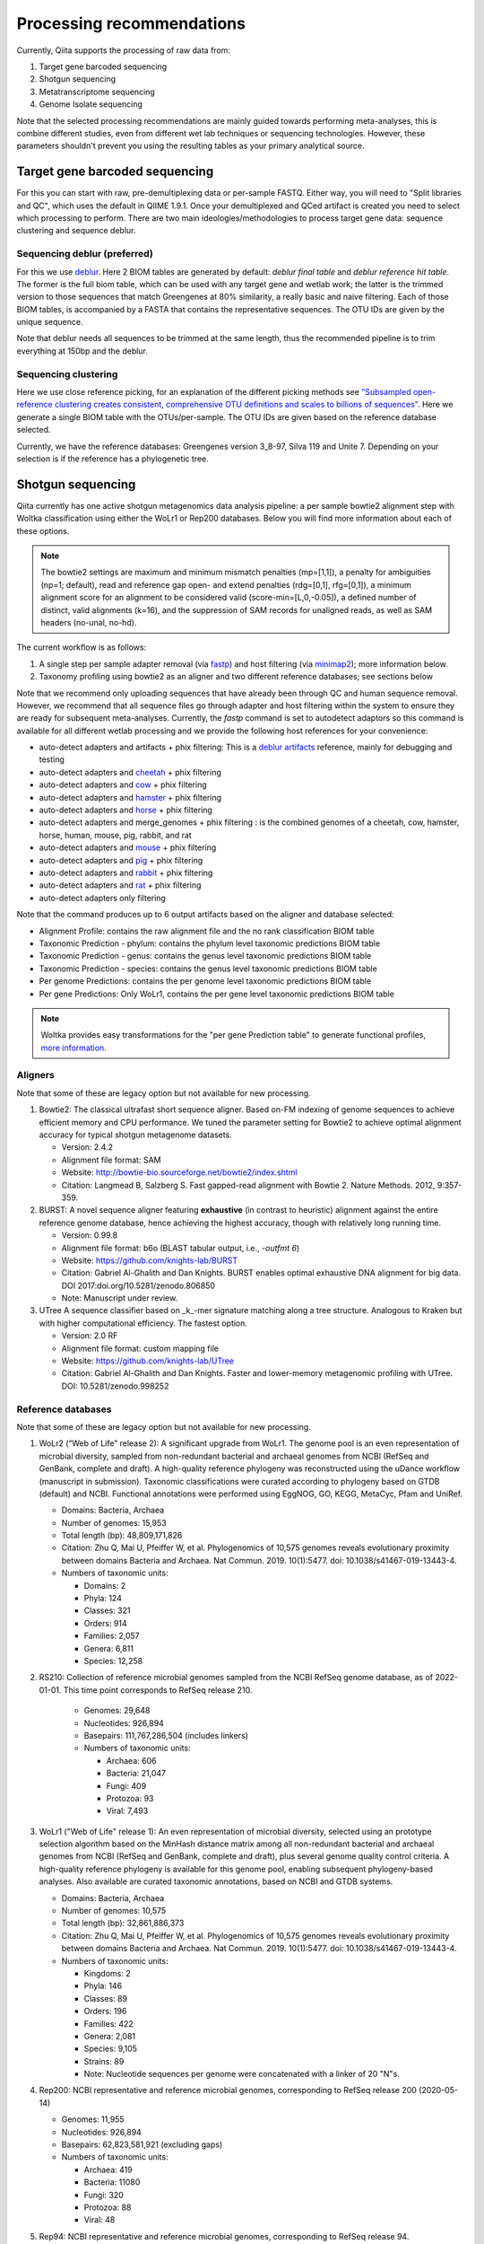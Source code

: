 Processing recommendations
==========================

Currently, Qiita supports the processing of raw data from:

#. Target gene barcoded sequencing
#. Shotgun sequencing
#. Metatranscriptome sequencing
#. Genome Isolate sequencing

Note that the selected processing recommendations are mainly guided towards performing meta-analyses,
this is combine different studies, even from different wet lab techniques or
sequencing technologies. However, these parameters shouldn't prevent you using the
resulting tables as your primary analytical source.

Target gene barcoded sequencing
-------------------------------

For this you can start with raw, pre-demultiplexing data or per-sample FASTQ. Either way, you will need to
"Split libraries and QC", which uses the default in QIIME 1.9.1. Once your demultiplexed and QCed artifact is created
you need to select which processing to perform. There are two main ideologies/methodologies to process target
gene data: sequence clustering and sequence deblur.

Sequencing deblur (preferred)
^^^^^^^^^^^^^^^^^^^^^^^^^^^^^

For this we use `deblur <https://github.com/biocore/deblur>`_. Here 2 BIOM tables are generated by default:
`deblur final table` and `deblur reference hit table`. The former is the full biom table, which can be used with any
target gene and wetlab work; the latter is the trimmed version to those sequences that match Greengenes at 80% similarity, a
really basic and naive filtering. Each of those BIOM tables, is accompanied by a FASTA that contains the representative sequences.
The OTU IDs are given by the unique sequence.

Note that deblur needs all sequences to be trimmed at the same length, thus the recommended pipeline is to trim everything at 150bp and the deblur.

Sequencing clustering
^^^^^^^^^^^^^^^^^^^^^

Here we use close reference picking, for an explanation of the different picking methods see
`"Subsampled open-reference clustering creates consistent, comprehensive OTU definitions and scales to billions of sequences" <https://peerj.com/articles/545/>`_.
Here we generate a single BIOM table with the OTUs/per-sample. The OTU IDs are given based on the reference database selected.

Currently, we have the reference databases: Greengenes version 3_8-97, Silva 119 and Unite 7. Depending on your selection is if the reference has a phylogenetic tree.

Shotgun sequencing
------------------

Qiita currently has one active shotgun metagenomics data analysis pipeline: a per sample
bowtie2 alignment step with Woltka classification using either the WoLr1 or Rep200 databases.
Below you will find more information about each of these options.

.. note::
   The bowtie2 settings are maximum and minimum mismatch penalties (mp=[1,1]), a
   penalty for ambiguities (np=1; default), read and reference gap open- and
   extend penalties (rdg=[0,1], rfg=[0,1]), a minimum alignment score for an
   alignment to be considered valid (score-min=[L,0,-0.05]), a defined number of
   distinct, valid alignments (k=16), and the suppression of SAM records for
   unaligned reads, as well as SAM headers (no-unal, no-hd).

The current workflow is as follows:

#. A single step per sample adapter removal (via `fastp <https://academic.oup.com/bioinformatics/article/34/17/i884/5093234>`_) and host filtering (via `minimap2 <https://academic.oup.com/bioinformatics/article/34/18/3094/4994778>`_); more information below.
#. Taxonomy profiling using bowtie2 as an aligner and two different reference databases; see sections below

Note that we recommend only uploading sequences that have already been through QC and human sequence removal. However, we
recommend that all sequence files go through adapter and host filtering within the system to ensure they are ready for
subsequent meta-analyses. Currently, the `fastp` command is set to autodetect adaptors so this command is available for all different
wetlab processing and we provide the following host references for your convenience:

- auto-detect adapters and artifacts + phix filtering: This is a `deblur artifacts <https://github.com/biocore/deblur/blob/master/deblur/support_files/artifacts.fa>`_ reference, mainly for debugging and testing
- auto-detect adapters and `cheetah <https://ftp.ncbi.nlm.nih.gov/genomes/all/GCF/003/709/585/GCF_003709585.1_Aci_jub_2/GCF_003709585.1_Aci_jub_2_genomic.fna.gz>`_ + phix filtering
- auto-detect adapters and `cow <https://ftp.ncbi.nlm.nih.gov/genomes/all/GCA/000/003/205/GCA_000003205.6_Btau_5.0.1/GCA_000003205.6_Btau_5.0.1_genomic.fna.gz>`_ + phix filtering
- auto-detect adapters and `hamster <https://ftp.ncbi.nlm.nih.gov/genomes/all/GCF/017/639/785/GCF_017639785.1_BCM_Maur_2.0/GCF_017639785.1_BCM_Maur_2.0_genomic.fna.gz>`_ + phix filtering
- auto-detect adapters and `horse <https://ftp.ncbi.nlm.nih.gov/genomes/all/GCA/000/002/305/GCA_000002305.1_EquCab2.0/GCA_000002305.1_EquCab2.0_genomic.fna.gz>`_ + phix filtering
- auto-detect adapters and merge_genomes + phix filtering : is the combined genomes of a cheetah, cow, hamster, horse, human, mouse, pig, rabbit, and rat
- auto-detect adapters and `mouse <https://ftp.ncbi.nlm.nih.gov/genomes/all/GCF/000/001/635/GCF_000001635.27_GRCm39/GCF_000001635.27_GRCm39_genomic.fna.gz>`_ + phix filtering
- auto-detect adapters and `pig <https://ftp.ncbi.nlm.nih.gov/genomes/all/GCF/000/003/025/GCF_000003025.6_Sscrofa11.1/GCF_000003025.6_Sscrofa11.1_genomic.fna.gz>`_ + phix filtering
- auto-detect adapters and `rabbit <https://ftp.ncbi.nlm.nih.gov/genomes/all/GCF/000/003/625/GCF_000003625.3_OryCun2.0/GCF_000003625.3_OryCun2.0_genomic.fna.gz>`_ + phix filtering
- auto-detect adapters and `rat <https://ftp.ncbi.nlm.nih.gov/genomes/all/GCA/000/001/895/GCA_000001895.4_Rnor_6.0/GCA_000001895.4_Rnor_6.0_genomic.fna.gz>`_ + phix filtering
- auto-detect adapters only filtering

Note that the command produces up to 6 output artifacts based on the aligner and database selected:

- Alignment Profile: contains the raw alignment file and the no rank classification BIOM table
- Taxonomic Prediction - phylum: contains the phylum level taxonomic predictions BIOM table
- Taxonomic Prediction - genus: contains the genus level taxonomic predictions BIOM table
- Taxonomic Prediction - species: contains the genus level taxonomic predictions BIOM table
- Per genome Predictions: contains the per genome level taxonomic predictions BIOM table
- Per gene Predictions: Only WoLr1, contains the per gene level taxonomic predictions BIOM table

.. note::
   Woltka provides easy transformations for the "per gene Prediction table" to generate functional
   profiles, `more information <https://github.com/qiyunzhu/woltka/blob/master/doc/wol.md#comparison>`_.

Aligners
^^^^^^^^

Note that some of these are legacy option but not available for new processing.

#. Bowtie2: The classical ultrafast short sequence aligner. Based on-FM indexing of genome sequences to achieve
   efficient memory and CPU performance. We tuned the parameter setting for Bowtie2 to achieve optimal
   alignment accuracy for typical shotgun metagenome datasets.

   - Version: 2.4.2
   - Alignment file format: SAM
   - Website: http://bowtie-bio.sourceforge.net/bowtie2/index.shtml
   - Citation: Langmead B, Salzberg S. Fast gapped-read alignment with Bowtie 2. Nature Methods. 2012, 9:357-359.

#. BURST: A novel sequence aligner featuring **exhaustive** (in contrast to heuristic) alignment against the entire
   reference genome database, hence achieving the highest accuracy, though with relatively long running time.

   - Version: 0.99.8
   - Alignment file format: b6o (BLAST tabular output, i.e., `-outfmt 6`)
   - Website: https://github.com/knights-lab/BURST
   - Citation: Gabriel Al-Ghalith and Dan Knights. BURST enables optimal exhaustive DNA alignment for big data. DOI 2017:doi.org/10.5281/zenodo.806850
   - Note: Manuscript under review.

#. UTree
   A sequence classifier based on _k_-mer signature matching along a tree structure. Analogous to Kraken but with higher computational efficiency. The fastest option.

   - Version: 2.0 RF
   - Alignment file format: custom mapping file
   - Website: https://github.com/knights-lab/UTree
   - Citation: Gabriel Al-Ghalith and Dan Knights. Faster and lower-memory metagenomic profiling with UTree. DOI: 10.5281/zenodo.998252

Reference databases
^^^^^^^^^^^^^^^^^^^

Note that some of these are legacy option but not available for new processing.

#. WoLr2 (“Web of Life” release 2): A significant upgrade from WoLr1. The genome
   pool is an even representation of microbial diversity, sampled from
   non-redundant bacterial and archaeal genomes from NCBI (RefSeq and GenBank,
   complete and draft). A high-quality reference phylogeny was reconstructed
   using the uDance workflow (manuscript in submission). Taxonomic
   classifications were curated according to phylogeny based on GTDB (default)
   and NCBI. Functional annotations were performed using EggNOG, GO, KEGG,
   MetaCyc, Pfam and UniRef.

   -  Domains: Bacteria, Archaea
   -  Number of genomes: 15,953
   -  Total length (bp): 48,809,171,826
   -  Citation: Zhu Q, Mai U, Pfeiffer W, et al. Phylogenomics of 10,575 genomes
      reveals evolutionary proximity between domains Bacteria and Archaea. Nat
      Commun. 2019. 10(1):5477. doi: 10.1038/s41467-019-13443-4.
   -  Numbers of taxonomic units:

      - Domains: 2
      - Phyla: 124
      - Classes: 321
      - Orders: 914
      - Families: 2,057
      - Genera: 6,811
      - Species: 12,258

#. RS210: Collection of reference microbial genomes sampled from the NCBI RefSeq
   genome database, as of 2022-01-01. This time point corresponds to RefSeq
   release 210.

    - Genomes: 29,648
    - Nucleotides: 926,894
    - Basepairs: 111,767,286,504 (includes linkers)
    - Numbers of taxonomic units:

      - Archaea: 606
      - Bacteria: 21,047
      - Fungi: 409
      - Protozoa: 93
      - Viral: 7,493

#. WoLr1 ("Web of Life" release 1): An even representation of microbial diversity, selected using an prototype
   selection algorithm based on the MinHash distance matrix among all non-redundant bacterial and archaeal genomes
   from NCBI (RefSeq and GenBank, complete and draft), plus several genome quality control criteria. A
   high-quality reference phylogeny is available for this genome pool, enabling subsequent
   phylogeny-based analyses. Also available are curated taxonomic annotations, based on NCBI and GTDB
   systems.

   - Domains: Bacteria, Archaea
   - Number of genomes: 10,575
   - Total length (bp): 32,861,886,373
   - Citation: Zhu Q, Mai U, Pfeiffer W, et al. Phylogenomics of 10,575 genomes reveals evolutionary
     proximity between domains Bacteria and Archaea. Nat Commun. 2019. 10(1):5477. doi: 10.1038/s41467-019-13443-4.
   - Numbers of taxonomic units:

     - Kingdoms: 2
     - Phyla: 146
     - Classes: 89
     - Orders: 196
     - Families: 422
     - Genera: 2,081
     - Species: 9,105
     - Strains: 89
     - Note: Nucleotide sequences per genome were concatenated with a linker of 20 "N"s.

#. Rep200: NCBI representative and reference microbial genomes, corresponding to RefSeq release 200 (2020-05-14)

   - Genomes:             11,955
   - Nucleotides:        926,894
   - Basepairs:   62,823,581,921 (excluding gaps)
   - Numbers of taxonomic units:

     - Archaea:  419
     - Bacteria: 11080
     - Fungi:    320
     - Protozoa: 88
     - Viral:    48

#. Rep94: NCBI representative and reference microbial genomes, corresponding to RefSeq release 94.

   - Domains: Bacteria, Archaea
   - Number of genomes: 5,808
   - Total length (bp): 23,165,526,011
   - Note: Nucleotide sequences per genome were concatenated with a linker of 20 "N"s.
   - Numbers of taxonomic units:

     - Kingdoms: 2
     - Phyla: 38
     - Classes: 85
     - Orders: 186
     - Families: 427
     - Genera: 1,931
     - Species: 5,636
     - Strains: 84

#. Rep82: NCBI representative and reference microbial genomes, corresponding to RefSeq release 82.

   - Not available anymore for new processing
   - Domains: Bacteria, Archaea, Viruses/Viroids
   - Number of genomes: 10,519
   - Total length (bp): 20,387,349,319
   - Note: Plasmids were isolated from bacterial and archaeal host genomes and considered as separate genomes.
   - Numbers of taxonomic units:

     - Kingdoms: 6
     - Phyla: 55
     - Classes: 362
     - Orders: 182
     - Families: 452
     - Genera: 2,264
     - Species: 11,852
     - Strains: 4,263

Metatranscriptome processing
----------------------------

Qiita currently has one active Metatranscriptome data analysis pipeline, as follows:

#. Ribosomal read filtering via `SortMeRNA <https://pubmed.ncbi.nlm.nih.gov/23071270/>`_; details below. This produces a `Ribosomal reads` and a `Non-ribosomal reads` artifact/
#. Taxonomic profiling via Woltka; for more information see details above.

Sample processing guidelines for metatranscriptomic data
^^^^^^^^^^^^^^^^^^^^^^^^^^^^^^^^^^^^^^^^^^^^^^^^^^^^^^^^

Ribosomal read filtering
^^^^^^^^^^^^^^^^^^^^^^^^

`SortMeRNA <https://pubmed.ncbi.nlm.nih.gov/23071270/>`_ is used for removal of ribosomal reads from quality filtered Metatranscriptome data

Latest SortMeRNA version: v2.1

Input: Quality filtered Metatranscriptome reads (FASTA/FASTQ)
Ribosomal reads are identified by searching against pre-curated rRNA databases. Currently, rRNA databases covering bacteria, archaea and eukarya
were downloaded and indexed from `SILVA <https://www.arb-silva.de>`_ and `Rfam <https://rfam.xfam.org>`_.
Currently indexed databases and their clustering ids:

- silva-bacterial-16s-id 90%
- silva-bacterial-23s-id 98%
- silva-archaeal-16s-id 95%
- silva-archaeal-23s-id 98%
- silva-eukarya-18s-id 95%
- silva-eukarya-28s-id 98%
- rfam-5s-database-id 98%
- rfam-5.8s-database-id 98%

The above databases and ID cut-offs were chosen to work with a range of samples including more diverse/complex environmental samples.

Building Custom databases
^^^^^^^^^^^^^^^^^^^^^^^^^
Custom databases can also be built in addition to the above mentioned databases.
Custom databases can be built by using the using the `ARB package <https://www.arb-silva.de/download/arb-files/>`_ to extract FASTA files for:

- 16S bacteria, 16S archaea and 18S eukarya using SSURef_NR99_119_SILVA_14_07_14_opt.arb
- 23S bacteria, 23S archaea and 28S eukarya using LSURef_119_SILVA_15_07_14_opt.arb

The built databases will then have to be indexed before running SortMeRNA.
Reference database(s) and their corresponding indexes separated by "," and multiple databases are separated by ":"


SortMeRNA Usage
^^^^^^^^^^^^^^^
SortMeRNA filters the ribosomal from the non-ribosomal reads from the input sample dataset (via BLAST search)and outputs two fasta/q files containing the
ribosomal and non-ribosomal reads respectively.
Additionally, a summary file showing the proportion of reads matching to each of the screened ribosomal databases can also be made available.
Default options have been set to report only the best alignment per read reaching E-value.
For non ribo-depleted samples (i.e. total RNA), the ribosomal reads obtained from SortMeRNA can be further used in taxonomic/compositional analysis.
In the case of ribo-depleted samples, only the non-ribosomal reads are used in downstream analyses such as assembly, mapping, differential gene abundance analyses etc.


Genome Isolate Processing
-------------------------

This workflow can be used for assembling (meta)-genomes (isolate and/or metagenomic data) using SPAdes v3.15.2 at set k-mer lengths of 21,33,55,77,99 and 127.

The assembled contigs are stored in per sample FASTA files (originally scaffolds.fna in SPAdes).

The --merge option merges the forward and reverse reads prior to assembly (preferable for isolate or metagenomes with high sequencing depth), the non-merge option works well for shallow shotgun data and/or complex environmental communities.

The --meta flag is used to assemble metagenomic datasets.
